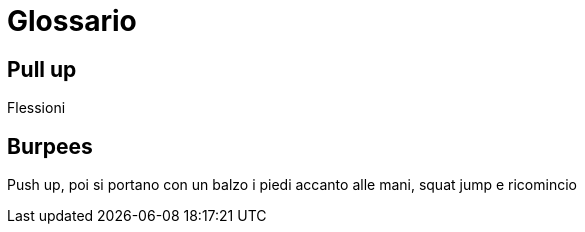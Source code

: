 = Glossario

== Pull up

Flessioni

== Burpees

Push up, poi si portano con un balzo i piedi accanto alle mani, squat jump e ricomincio



